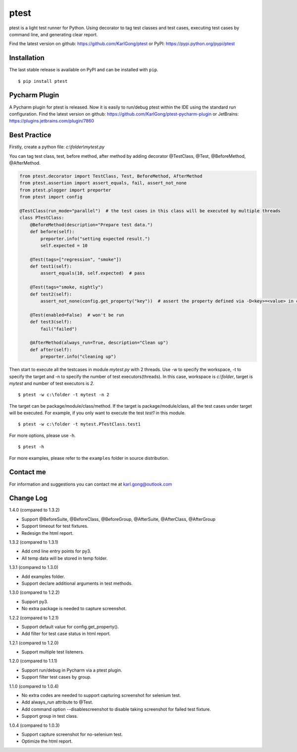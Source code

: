 =====
ptest
=====
ptest is a light test runner for Python.
Using decorator to tag test classes and test cases, executing test cases by command line, and generating clear report.

Find the latest version on github: https://github.com/KarlGong/ptest or PyPI: https://pypi.python.org/pypi/ptest

Installation
------------
The last stable release is available on PyPI and can be installed with ``pip``.

::

    $ pip install ptest

Pycharm Plugin
--------------
A Pycharm plugin for ptest is released.
Now it is easily to run/debug ptest within the IDE using the standard run configuration.
Find the latest version on github: https://github.com/KarlGong/ptest-pycharm-plugin or JetBrains: https://plugins.jetbrains.com/plugin/7860

Best Practice
-------------
Firstly, create a python file: *c:\\folder\\mytest.py*

You can tag test class, test, before method, after method by adding decorator @TestClass, @Test, @BeforeMethod, @AfterMethod.

.. code:: python

    from ptest.decorator import TestClass, Test, BeforeMethod, AfterMethod
    from ptest.assertion import assert_equals, fail, assert_not_none
    from ptest.plogger import preporter
    from ptest import config

    @TestClass(run_mode="parallel")  # the test cases in this class will be executed by multiple threads
    class PTestClass:
        @BeforeMethod(description="Prepare test data.")
        def before(self):
            preporter.info("setting expected result.")
            self.expected = 10

        @Test(tags=["regression", "smoke"])
        def test1(self):
            assert_equals(10, self.expected)  # pass

        @Test(tags="smoke, nightly")
        def test2(self):
            assert_not_none(config.get_property("key"))  # assert the property defined via -D<key>=<value> in cmd line

        @Test(enabled=False)  # won't be run
        def test3(self):
            fail("failed")

        @AfterMethod(always_run=True, description="Clean up")
        def after(self):
            preporter.info("cleaning up")


Then start to execute all the testcases in module *mytest.py* with 2 threads.
Use -w to specify the workspace, -t to specify the target and -n to specify the number of test executors(threads).
In this case, workspace is *c:\\folder*, target is *mytest* and number of test executors is *2*.

::

    $ ptest -w c:\folder -t mytest -n 2

The target can be package/module/class/method.
If the target is package/module/class, all the test cases under target will be executed.
For example, if you only want to execute the test *test1* in this module.

::

    $ ptest -w c:\folder -t mytest.PTestClass.test1

For more options, please use -h.

::

    $ ptest -h

For more examples, please refer to the ``examples`` folder in source distribution.

Contact me
----------
For information and suggestions you can contact me at karl.gong@outlook.com

Change Log
----------
1.4.0 (compared to 1.3.2)

- Support @BeforeSuite, @BeforeClass, @BeforeGroup, @AfterSuite, @AfterClass, @AfterGroup

- Support timeout for test fixtures.

- Redesign the html report.

1.3.2 (compared to 1.3.1)

- Add cmd line entry points for py3.

- All temp data will be stored in temp folder.

1.3.1 (compared to 1.3.0)

- Add examples folder.

- Support declare additional arguments in test methods.

1.3.0 (compared to 1.2.2)

- Support py3.

- No extra package is needed to capture screenshot.

1.2.2 (compared to 1.2.1)

- Support default value for config.get_property().

- Add filter for test case status in html report.

1.2.1 (compared to 1.2.0)

- Support multiple test listeners.

1.2.0 (compared to 1.1.1)

- Support run/debug in Pycharm via a ptest plugin.

- Support filter test cases by group.

1.1.0 (compared to 1.0.4)

- No extra codes are needed to support capturing screenshot for selenium test.

- Add always_run attribute to @Test.

- Add command option --disablescreenshot to disable taking screenshot for failed test fixture.

- Support group in test class.

1.0.4 (compared to 1.0.3)

- Support capture screenshot for no-selenium test.

- Optimize the html report.